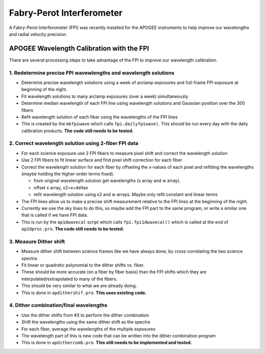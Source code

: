 **************************
Fabry-Perot Interferometer
**************************

A Fabry-Perot Interferometer (FPI) was recently installed for the APOGEE instruments to help improve our wavelengths and radial velocity precision.


APOGEE Wavelength Calibration with the FPI
==========================================

There are several processing steps to take advantage of the FPI to improve our wavelength calibration.

1. Redetermine precise FPI wavewlengths and wavelength solutions
----------------------------------------------------------------
- Determine precise wavelength solutions using a week of arclamp exposures and full-frame FPI exposure at beginning of the night.
- Fit wavelength solutions to many arclamp exposures (over a week) simultaneously
- Determine median wavelength of each FPI line using wavelength solutions and Gaussian position over the 300 fibers
- Refit wavelength solution of each fiber using the wavelengths of the FPI lines
- This is created by the ``mkfpiwave`` which calls ``fpi.dailyfpiwave)``.  This should be run every day with the daily calibration products.  **The code still needs to be tested.**
  
2. Correct wavelength solution using 2-fiber FPI data
-----------------------------------------------------
- For each science exposure use 2 FPI fibers to measure pixel shift and correct the wavelength solution
- Use 2 FPI fibers to fit linear surface and find pixel shift correction for each fiber
- Correct the wavelength solution for each fiber by offseting the x-values of each pixel and refitting the wavelengths (maybe holding the higher-order terms fixed).
  
  - from original wavelength solution get wavelengths (x array and w array).
  - offset x array, x2=x+deltax
  - refit wavelength solution using x2 and w arrays.  Maybe only refit constant and linear terms
    
- The FPI lines allow us to make a precise shift measurement relative to the FPI lines at the beginning of the night.
- Currently we use the sky lines to do this, so maybe add the FPI part to the same program, or write a similar one that is called if we have FPI data.
- This is run by the ``ap1dwavecal`` script which calls ``fpi.fpi1dwavecal()`` which is called at the end of ``ap2dproc.pro``.  **The code still needs to be tested.**
  
3. Measure Dither shift
-----------------------

- Measure dither shift between science frames like we have always done, by cross-correlating the two science spectra.
- Fit linear or quadratic polynomial to the dither shifts vs. fiber.
- These should be more accurate (on a fiber by fiber basis) than the FPI shifts which they are interpolated/extrapolated to many of the fibers.
- This should be very similar to what we are already doing.
- This is done in ``apdithershif.pro``.  **This uses existing code.**
  
4. Dither combination/final wavelengths
---------------------------------------

- Use the dither shifts from #3 to perform the dither combination
- Shift the wavelengths using the same dither shift as the spectra
- For each fiber, average the wavelengths of the multiple exposures
- The wavelength part of this is new code that can be written into the dither combination program
- This is done in ``apdithercomb.pro``.  **This still needs to be implemented and tested.**
